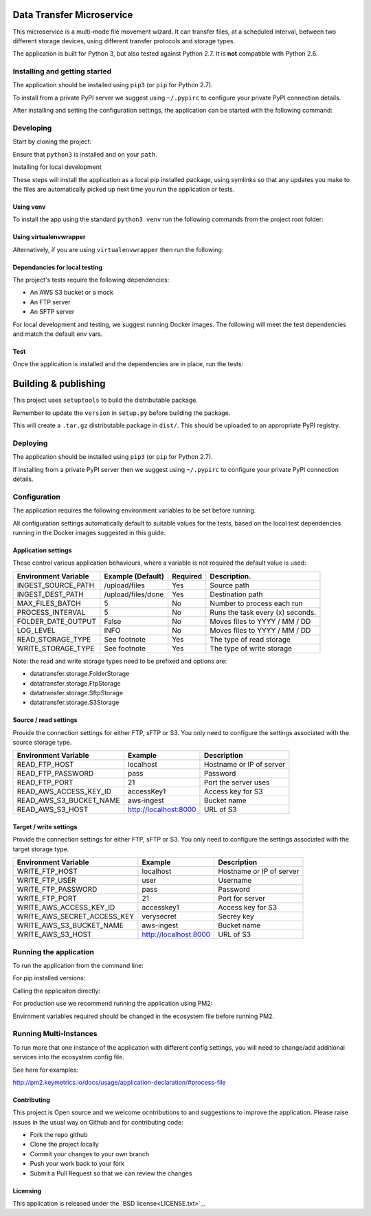 Data Transfer Microservice
==========================

This microservice is a multi-mode file movement wizard. It can transfer files,
at a scheduled interval, between two different storage devices, using different
transfer protocols and storage types.

The application is built for Python 3, but also tested against Python 2.7. It
is **not** compatible with Python 2.6.

Installing and getting started
------------------------------

The application should be installed using ``pip3`` (or ``pip`` for Python 2.7).

To install from a private PyPI server we suggest using ``~/.pypirc`` to configure
your private PyPI connection details.

.. code-block::
  pip3 install data-transfer --extra-index-url <Repo-URL>

After installing and setting the configuration settings, the application can be
started with the following command:

.. code-block::
  data-transfer


Developing
----------

Start by cloning the project:

.. code-block::
  git clone git@github.com:UKHomeOffice/data-transfer.git

Ensure that ``python3`` is installed and on your ``path``.

Installing for local development

These steps will install the application as a local pip installed package,
using symlinks so that any updates you make to the files are automatically
picked up next time you run the application or tests.

Using venv
""""""""""

To install the app using the standard ``python3 venv`` run the following
commands from the project root folder:

.. code-block::
  python3 -m venv ~/.virtualenvs/data-transfer
  source ~/.virtualenvs/data-transfer/bin/activate
  pip3 install -e . -r requirements.txt


Using virtualenvwrapper
"""""""""""""""""""""""

Alternatively, if you are using ``virtualenvwrapper`` then run the following:

.. code-block::
  mkvirtualenv data-transfer -p python3
  pip3 install -e . -r requirements.txt


Dependancies for local testing
""""""""""""""""""""""""""""""

The project's tests require the following dependencies:

* An AWS S3 bucket or a mock
* An FTP server
* An SFTP server

For local development and testing, we suggest running Docker images. The following
will meet the test dependencies and match the default env vars.

.. code-block::
  docker run -d --name s3server -p 8000:8000 scality/s3server
  docker run -d --name ftp_server -p 21:21 -p 30000-30009:30000-30009 onekilo79/ftpd_test
  docker run -p 2222:22 -d atmoz/sftp foo:pass:::upload

Test
""""

Once the application is installed and the dependencies are in place, run the
tests:

.. code-block::
  pytest tests


Building & publishing
=====================

This project uses ``setuptools`` to build the distributable package.

Remember to update the ``version`` in ``setup.py`` before building the package.

.. code-block::
  python setup.py sdist

This will create a ``.tar.gz`` distributable package in ``dist/``. This should be
uploaded to an appropriate PyPI registry.

Deploying
---------

The application should be installed using ``pip3`` (or ``pip`` for Python 2.7).

If installing from a private PyPI server then we suggest using ``~/.pypirc`` to
configure your private PyPI connection details.

.. code-block::
  pip3 install data-transfer --extra-index-url <Repo-URL>


Configuration
-------------

The application requires the following environment variables to be set before
running.

All configuration settings automatically default to suitable values for the
tests, based on the local test dependencies running in the Docker images
suggested in this guide.

Application settings
""""""""""""""""""""

These control various application behaviours, where a variable is not required
the default value is used:

+---------------------+----------------------+-----------+-----------------------------------+
|Environment Variable | Example (Default)    | Required  | Description.                      |
+=====================+======================+===========+===================================+
|INGEST_SOURCE_PATH   | /upload/files        | Yes       | Source path                       |
+---------------------+----------------------+-----------+-----------------------------------+
|INGEST_DEST_PATH     | /upload/files/done   | Yes       | Destination path                  |
+---------------------+----------------------+-----------+-----------------------------------+
|MAX_FILES_BATCH      | 5                    | No        | Number to process each run        |
+---------------------+----------------------+-----------+-----------------------------------+
|PROCESS_INTERVAL     | 5                    | No        | Runs the task every (x) seconds.  |
+---------------------+----------------------+-----------+-----------------------------------+
|FOLDER_DATE_OUTPUT   | False                | No        | Moves files to YYYY / MM / DD     |
+---------------------+----------------------+-----------+-----------------------------------+
|LOG_LEVEL            | INFO                 | No        | Moves files to YYYY / MM / DD     |
+---------------------+----------------------+-----------+-----------------------------------+
|READ_STORAGE_TYPE    | See footnote         | Yes       | The type of read storage          |
+---------------------+----------------------+-----------+-----------------------------------+
|WRITE_STORAGE_TYPE   | See footnote         | Yes       | The type of write storage         |
+---------------------+----------------------+-----------+-----------------------------------+

Note: the read and write storage types need to be prefixed and options are:

* datatransfer.storage.FolderStorage
* datatransfer.storage.FtpStorage
* datatransfer.storage.SftpStorage
* datatransfer.storage.S3Storage


Source / read settings
""""""""""""""""""""""

Provide the connection settings for either FTP, sFTP or S3. You only need to
configure the settings associated with the source storage type.

+----------------------------+------------------------+--------------------------+
|Environment Variable        | Example                | Description              |
+============================+========================+==========================+
|READ_FTP_HOST               | localhost              | Hostname or IP of server |
+----------------------------+------------------------+--------------------------+
|READ_FTP_PASSWORD           | pass                   | Password                 |
+----------------------------+------------------------+--------------------------+
|READ_FTP_PORT               | 21                     | Port the server uses     |
+----------------------------+------------------------+--------------------------+
|READ_AWS_ACCESS_KEY_ID      | accessKey1             | Access key for S3        |
+----------------------------+------------------------+--------------------------+
|READ_AWS_S3_BUCKET_NAME     | aws-ingest             | Bucket name              |
+----------------------------+------------------------+--------------------------+
|READ_AWS_S3_HOST            | http://localhost:8000  | URL of S3                |
+----------------------------+------------------------+--------------------------+


Target / write settings
"""""""""""""""""""""""

Provide the connection settings for either FTP, sFTP or S3. You only need to
configure the settings associated with the target storage type.

+----------------------------+-----------------------+-------------------------+
|Environment Variable        | Example               | Description             |
+============================+=======================+=========================+
|WRITE_FTP_HOST              | localhost             | Hostname or IP of server|
+----------------------------+-----------------------+-------------------------+
|WRITE_FTP_USER              | user                  | Username                |
+----------------------------+-----------------------+-------------------------+
|WRITE_FTP_PASSWORD          | pass                  | Password                |
+----------------------------+-----------------------+-------------------------+
|WRITE_FTP_PORT              | 21                    | Port for server         |
+----------------------------+-----------------------+-------------------------+
|WRITE_AWS_ACCESS_KEY_ID     | accesskey1            | Access key for S3       |
+----------------------------+-----------------------+-------------------------+
|WRITE_AWS_SECRET_ACCESS_KEY | verysecret            | Secrey key              |
+----------------------------+-----------------------+-------------------------+
|WRITE_AWS_S3_BUCKET_NAME    | aws-ingest            | Bucket name             |
+----------------------------+-----------------------+-------------------------+
|WRITE_AWS_S3_HOST           | http://localhost:8000 | URL of S3               |
+----------------------------+-----------------------+-------------------------+


Running the application
-----------------------

To run the application from the command line:

For pip installed versions:

.. code-block::
  data-transfer

Calling the applicaiton directly:

.. code-block::
  python bin/data-transfer

For production use we recommend running the application using PM2:

.. code-block::
  pm2 start ecosystem.config.js --only data-transfer

Envirnment variables required should be changed in the ecosystem file before
running PM2.

Running Multi-Instances
-----------------------

To run more that one instance of the application with different config settings,
you will need to change/add additional services into the ecosystem config file.

See here for examples:

`<http://pm2.keymetrics.io/docs/usage/application-declaration/#process-file>`_


Contributing
""""""""""""

This project is Open source and we welcome ocntributions to and suggestions to
improve the application. Please raise issues in the usual way on Github and for
contributing code:

* Fork the repo github
* Clone the project locally
* Commit your changes to your own branch
* Push your work back to your fork
* Submit a Pull Request so that we can review the changes


Licensing
"""""""""

This application is released under the `BSD license<LICENSE.txt>`_.
